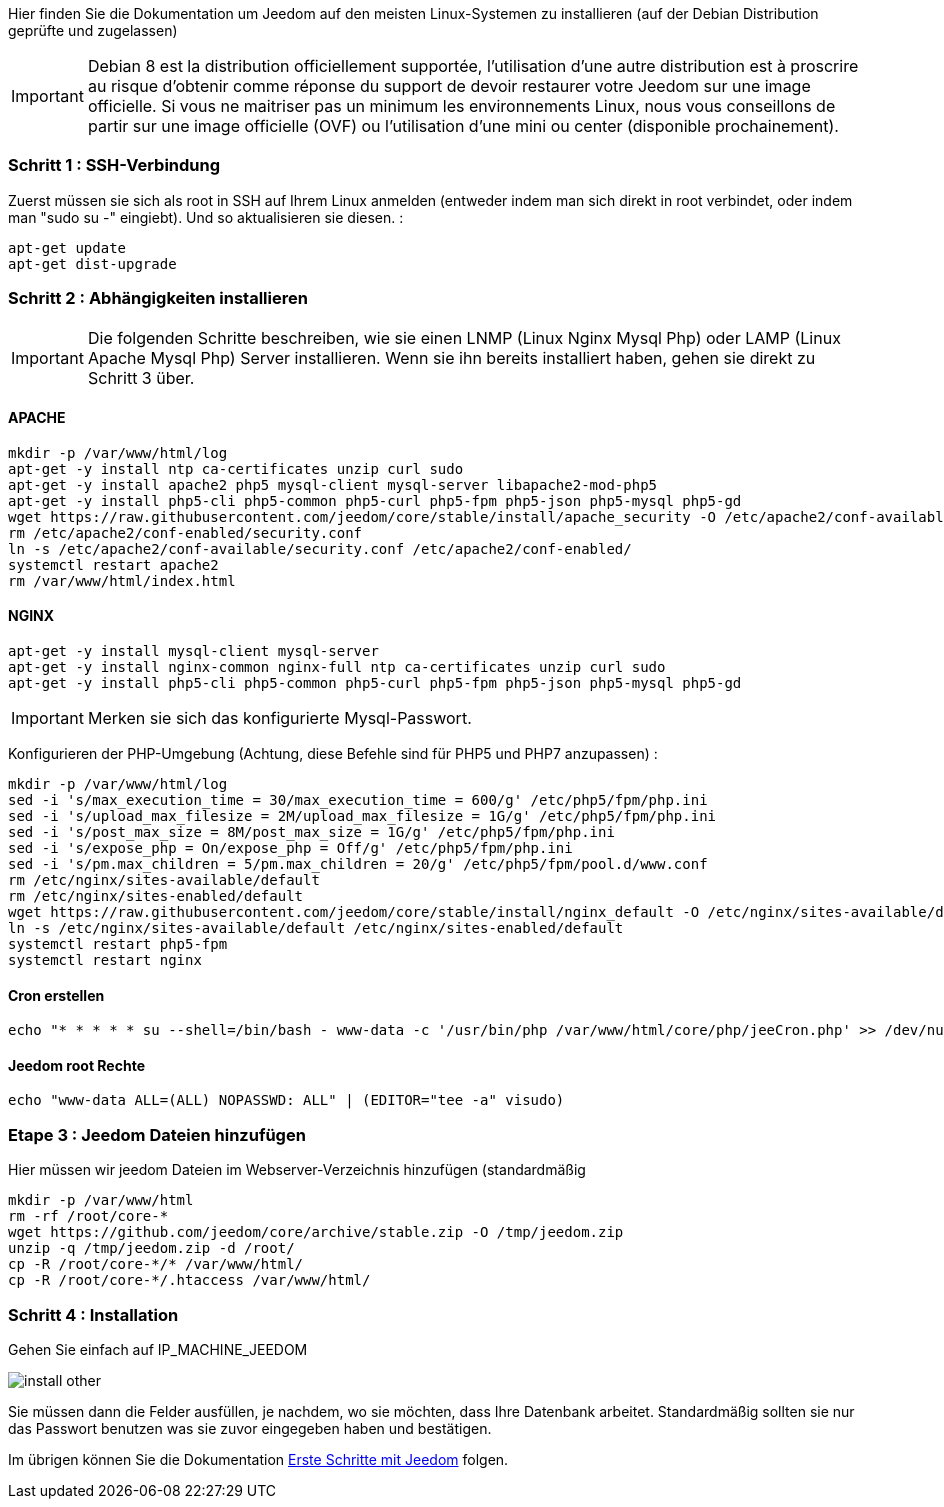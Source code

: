 Hier finden Sie die Dokumentation um Jeedom auf den meisten Linux-Systemen zu installieren (auf der Debian Distribution geprüfte und zugelassen)

[IMPORTANT]
Debian 8 est la distribution officiellement supportée, l'utilisation d'une autre distribution est à proscrire au risque d'obtenir comme réponse du support de devoir restaurer votre Jeedom sur une image officielle.
Si vous ne maitriser pas un minimum les environnements Linux, nous vous conseillons de partir sur une image officielle (OVF) ou l'utilisation d'une mini ou center (disponible prochainement).

=== Schritt 1 : SSH-Verbindung

Zuerst müssen sie sich als root in SSH auf Ihrem Linux anmelden (entweder indem man sich direkt in root verbindet, oder indem man "sudo su -" eingiebt). Und so aktualisieren sie diesen. : 

----
apt-get update
apt-get dist-upgrade
----

=== Schritt 2 : Abhängigkeiten installieren

[IMPORTANT]
Die folgenden Schritte beschreiben, wie sie einen LNMP (Linux Nginx Mysql Php) oder LAMP (Linux Apache Mysql Php) Server installieren. Wenn sie ihn bereits installiert haben, gehen sie direkt zu Schritt 3 über.

==== APACHE

----
mkdir -p /var/www/html/log
apt-get -y install ntp ca-certificates unzip curl sudo
apt-get -y install apache2 php5 mysql-client mysql-server libapache2-mod-php5
apt-get -y install php5-cli php5-common php5-curl php5-fpm php5-json php5-mysql php5-gd
wget https://raw.githubusercontent.com/jeedom/core/stable/install/apache_security -O /etc/apache2/conf-available/security.conf
rm /etc/apache2/conf-enabled/security.conf
ln -s /etc/apache2/conf-available/security.conf /etc/apache2/conf-enabled/
systemctl restart apache2
rm /var/www/html/index.html
----

==== NGINX

----
apt-get -y install mysql-client mysql-server
apt-get -y install nginx-common nginx-full ntp ca-certificates unzip curl sudo
apt-get -y install php5-cli php5-common php5-curl php5-fpm php5-json php5-mysql php5-gd
----

[IMPORTANT]
Merken sie sich das konfigurierte Mysql-Passwort.

Konfigurieren der PHP-Umgebung (Achtung, diese Befehle  sind für PHP5 und PHP7 anzupassen) : 

----
mkdir -p /var/www/html/log
sed -i 's/max_execution_time = 30/max_execution_time = 600/g' /etc/php5/fpm/php.ini
sed -i 's/upload_max_filesize = 2M/upload_max_filesize = 1G/g' /etc/php5/fpm/php.ini
sed -i 's/post_max_size = 8M/post_max_size = 1G/g' /etc/php5/fpm/php.ini
sed -i 's/expose_php = On/expose_php = Off/g' /etc/php5/fpm/php.ini
sed -i 's/pm.max_children = 5/pm.max_children = 20/g' /etc/php5/fpm/pool.d/www.conf
rm /etc/nginx/sites-available/default
rm /etc/nginx/sites-enabled/default
wget https://raw.githubusercontent.com/jeedom/core/stable/install/nginx_default -O /etc/nginx/sites-available/default
ln -s /etc/nginx/sites-available/default /etc/nginx/sites-enabled/default
systemctl restart php5-fpm
systemctl restart nginx
----

==== Cron erstellen

----
echo "* * * * * su --shell=/bin/bash - www-data -c '/usr/bin/php /var/www/html/core/php/jeeCron.php' >> /dev/null" | crontab -
----

==== Jeedom root Rechte

----
echo "www-data ALL=(ALL) NOPASSWD: ALL" | (EDITOR="tee -a" visudo)
----

=== Etape 3 : Jeedom Dateien hinzufügen

Hier müssen wir jeedom Dateien im Webserver-Verzeichnis hinzufügen (standardmäßig 

----
mkdir -p /var/www/html
rm -rf /root/core-*
wget https://github.com/jeedom/core/archive/stable.zip -O /tmp/jeedom.zip
unzip -q /tmp/jeedom.zip -d /root/
cp -R /root/core-*/* /var/www/html/
cp -R /root/core-*/.htaccess /var/www/html/
----

=== Schritt 4 : Installation

Gehen Sie einfach auf IP_MACHINE_JEEDOM

image::../images/install_other.PNG[]

Sie müssen dann die Felder ausfüllen, je nachdem, wo sie möchten, dass Ihre Datenbank arbeitet. Standardmäßig sollten sie nur das Passwort benutzen was sie zuvor eingegeben haben und bestätigen.

Im übrigen können Sie die Dokumentation https://www.jeedom.fr/doc/documentation/premiers-pas/fr_FR/doc-premiers-pas.html[Erste Schritte mit Jeedom]  folgen.